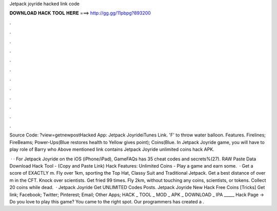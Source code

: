 Jetpack joyride hacked link code



𝐃𝐎𝐖𝐍𝐋𝐎𝐀𝐃 𝐇𝐀𝐂𝐊 𝐓𝐎𝐎𝐋 𝐇𝐄𝐑𝐄 ===> http://gg.gg/11pbpg?893200



.



.



.



.



.



.



.



.



.



.



.



.

Source Code: ?view=getnewpostHacked App: Jetpack JoyrideiTunes Link. 'F' to throw water balloon. Features. Firelines; FireBeams; Power-Ups(Blue restores health to Yellow gives point); Coins(Blue. In Jetpack Joyride game, you will have to play role of Barry who Above mentioned link contains Jetpack Joyride unlimited coins hack APK.

 · · For Jetpack Joyride on the iOS (iPhone/iPad), GameFAQs has 35 cheat codes and secrets%(27). RAW Paste Data Download Hack Tool -  (Copy and Paste Link) Hack Features: Unlimited Coins - Play a game and earn some.  · Get a score of EXACTLY m. Fly over 1km, sporting the Top Hat, Classy Suit and Traditional Jetpack. Get a best distance of over m in the CFT. Knock over scientists. Get fried 99 times. Fly 2km, without touching any coins, scientists, or tokens. Collect 20 coins while dead.  · Jetpack Joyride Get UNLIMITED Codes Posts. Jetpack Joyride New Hack Free Coins [Tricks] Get link; Facebook; Twitter; Pinterest; Email; Other Apps; HACK _ TOOL _ MOD _ APK _ DOWNLOAD _ IPA _____ Hack Page ->  Do you love to play this game? You came to the right spot. Our programmers has created a .
